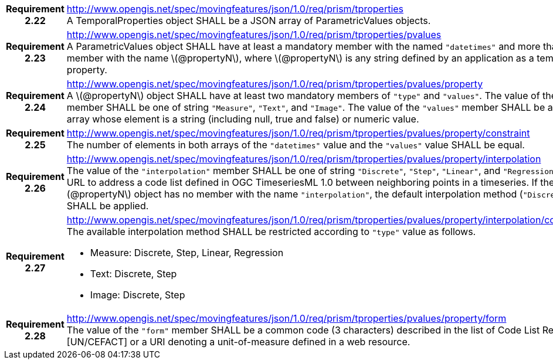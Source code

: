 [cols="1h,3a",width="100%"]
|===
|*Requirement 2.22* |
http://www.opengis.net/spec/movingfeatures/json/1.0/req/prism/tproperties +
A TemporalProperties object SHALL be a JSON array of ParametricValues objects.
|*Requirement 2.23* |
http://www.opengis.net/spec/movingfeatures/json/1.0/req/prism/tproperties/pvalues +
A ParametricValues object SHALL have at least a mandatory member with the named `"datetimes"`
and more than one member with the name latexmath:[@propertyN], where latexmath:[@propertyN]
is any string defined by an application as a temporal property.
|*Requirement 2.24* |
http://www.opengis.net/spec/movingfeatures/json/1.0/req/prism/tproperties/pvalues/property +
A latexmath:[@propertyN] object SHALL have at least two mandatory members of `"type"` and `"values"`.
The value of the `"type"` member SHALL be one of string `"Measure"`, `"Text"`, and `"Image"`.
The value of the `"values"` member SHALL be a JSON array whose element is a string
(including null, true and false) or numeric value.
|*Requirement 2.25* |
http://www.opengis.net/spec/movingfeatures/json/1.0/req/prism/tproperties/pvalues/property/constraint +
The number of elements in both arrays of the `"datetimes"` value and the `"values"` value SHALL be equal.
|*Requirement 2.26* |
http://www.opengis.net/spec/movingfeatures/json/1.0/req/prism/tproperties/pvalues/property/interpolation +
The value of the `"interpolation"` member SHALL be one of string `"Discrete"`, `"Step"`, `"Linear"`,
and `"Regression"` or a URL to address a code list defined in OGC TimeseriesML 1.0
between neighboring points in a timeseries.
If the latexmath:[@propertyN] object has no member with the name `"interpolation"`,
the default interpolation method (`"Discrete"`) SHALL be applied.
|*Requirement 2.27* |
http://www.opengis.net/spec/movingfeatures/json/1.0/req/prism/tproperties/pvalues/property/interpolation/constraint +
The available interpolation method SHALL be restricted according to `"type"` value as follows.

* Measure: Discrete, Step, Linear, Regression
* Text: Discrete, Step
* Image: Discrete, Step
|*Requirement 2.28* |
http://www.opengis.net/spec/movingfeatures/json/1.0/req/prism/tproperties/pvalues/property/form +
The value of the `"form"` member SHALL be a common code (3 characters) described in the list of Code List Rec 20 [UN/CEFACT] or a URI denoting a unit-of-measure defined in a web resource.
|===
